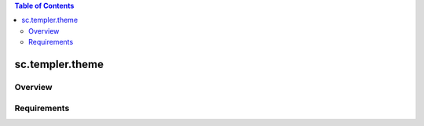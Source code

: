 .. contents:: Table of Contents
   :depth: 2

sc.templer.theme
********************

Overview
--------

Requirements
-------------